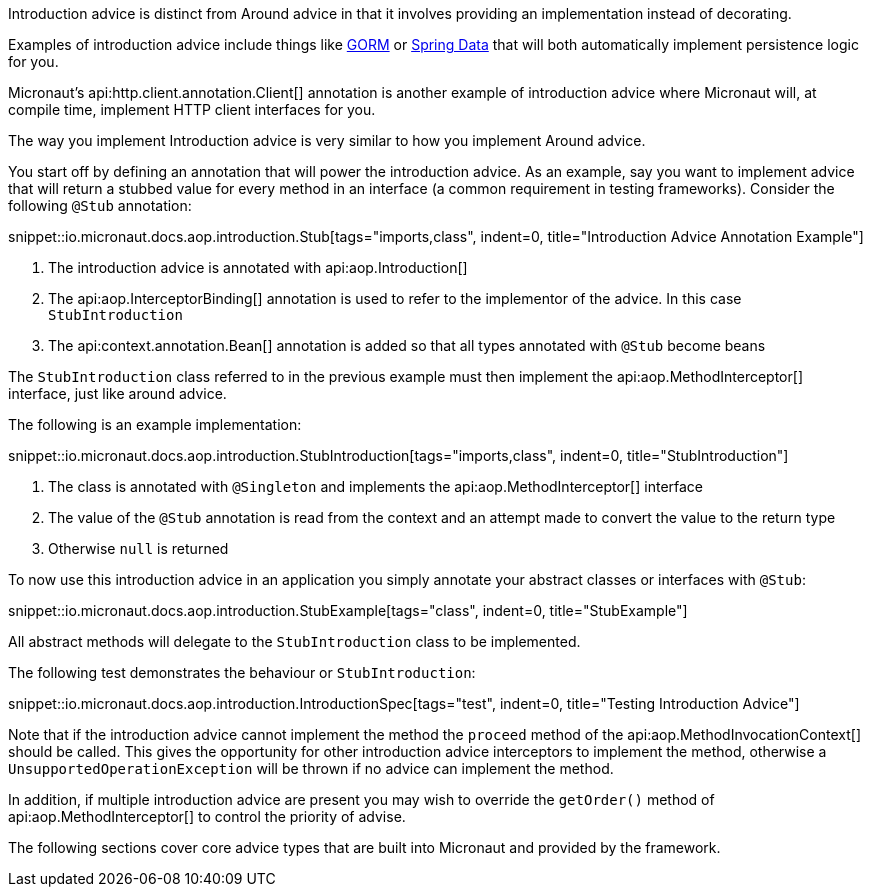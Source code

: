Introduction advice is distinct from Around advice in that it involves providing an implementation instead of decorating.

Examples of introduction advice include things like http://gorm.grails.org[GORM] or http://projects.spring.io/spring-data[Spring Data] that will both automatically implement persistence logic for you.

Micronaut's api:http.client.annotation.Client[] annotation is another example of introduction advice where Micronaut will, at compile time, implement HTTP client interfaces for you.

The way you implement Introduction advice is very similar to how you implement Around advice.

You start off by defining an annotation that will power the introduction advice. As an example, say you want to implement advice that will return a stubbed value for every method in an interface (a common requirement in testing frameworks). Consider the following `@Stub` annotation:

snippet::io.micronaut.docs.aop.introduction.Stub[tags="imports,class", indent=0, title="Introduction Advice Annotation Example"]

<1> The introduction advice is annotated with api:aop.Introduction[]
<2> The api:aop.InterceptorBinding[] annotation is used to refer to the implementor of the advice. In this case `StubIntroduction`
<3> The api:context.annotation.Bean[] annotation is added so that all types annotated with `@Stub` become beans

The `StubIntroduction` class referred to in the previous example must then implement the api:aop.MethodInterceptor[] interface, just like around advice.

The following is an example implementation:

snippet::io.micronaut.docs.aop.introduction.StubIntroduction[tags="imports,class", indent=0, title="StubIntroduction"]

<1> The class is annotated with `@Singleton` and implements the api:aop.MethodInterceptor[] interface
<2> The value of the `@Stub` annotation is read from the context and an attempt made to convert the value to the return type
<3> Otherwise `null` is returned

To now use this introduction advice in an application you simply annotate your abstract classes or interfaces with `@Stub`:

snippet::io.micronaut.docs.aop.introduction.StubExample[tags="class", indent=0, title="StubExample"]

All abstract methods will delegate to the `StubIntroduction` class to be implemented.

The following test demonstrates the behaviour or `StubIntroduction`:

snippet::io.micronaut.docs.aop.introduction.IntroductionSpec[tags="test", indent=0, title="Testing Introduction Advice"]

Note that if the introduction advice cannot implement the method the `proceed` method of the api:aop.MethodInvocationContext[] should be called. This gives the opportunity for other introduction advice interceptors to implement the method, otherwise a `UnsupportedOperationException` will be thrown if no advice can implement the method.

In addition, if multiple introduction advice are present you may wish to override the `getOrder()` method of api:aop.MethodInterceptor[] to control the priority of advise.

The following sections cover core advice types that are built into Micronaut and provided by the framework.
